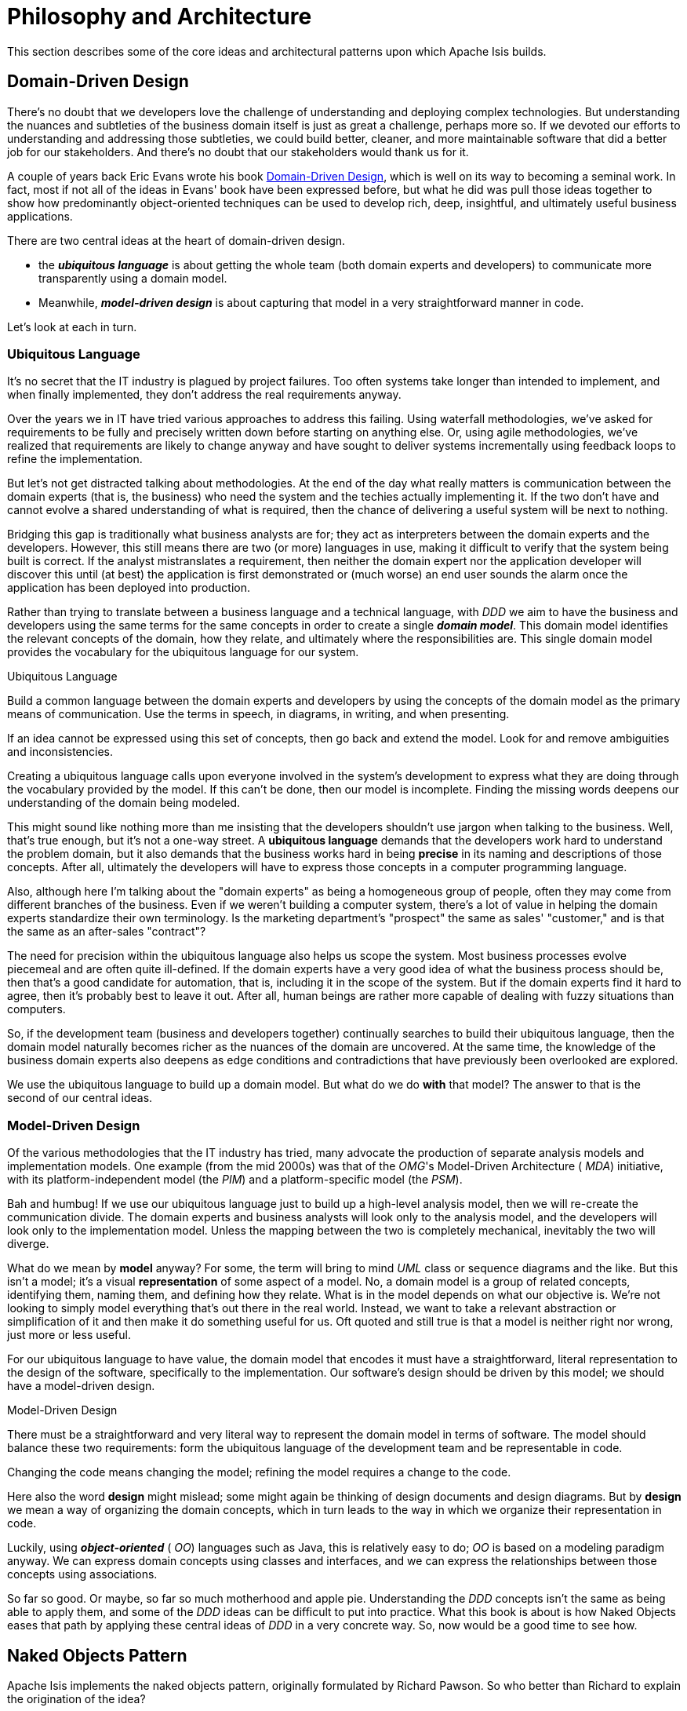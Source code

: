 = Philosophy and Architecture
:Notice: Licensed to the Apache Software Foundation (ASF) under one or more contributor license agreements. See the NOTICE file distributed with this work for additional information regarding copyright ownership. The ASF licenses this file to you under the Apache License, Version 2.0 (the "License"); you may not use this file except in compliance with the License. You may obtain a copy of the License at. http://www.apache.org/licenses/LICENSE-2.0 . Unless required by applicable law or agreed to in writing, software distributed under the License is distributed on an "AS IS" BASIS, WITHOUT WARRANTIES OR  CONDITIONS OF ANY KIND, either express or implied. See the License for the specific language governing permissions and limitations under the License.
:_basedir: ../
:_imagesdir: images/

This section describes some of the core ideas and architectural patterns upon which Apache Isis builds.

== Domain-Driven Design

There's no doubt that we developers love the challenge of understanding
and deploying complex technologies. But understanding the nuances and
subtleties of the business domain itself is just as great a challenge,
perhaps more so. If we devoted our efforts to understanding and addressing
those subtleties, we could build better, cleaner, and more maintainable
software that did a better job for our stakeholders. And there's no doubt
that our stakeholders would thank us for it.

A couple of years back Eric Evans wrote his book link:http://www.amazon.co.uk/Domain-driven-Design-Tackling-Complexity-Software/dp/0321125215[Domain-Driven Design], which is well on its way to
becoming a seminal work. In fact, most if not all of the ideas in Evans'
book have been expressed before, but what he did was pull those ideas
together to show how predominantly object-oriented techniques can be used
to develop rich, deep, insightful, and ultimately useful business
applications.

There are two central ideas at the heart of domain-driven design.

* the *_ubiquitous language_* is about getting the whole team (both domain experts
  and developers) to communicate more transparently using a domain model.

* Meanwhile, *_model-driven design_* is about capturing that model in a
  very straightforward manner in code.

Let's look at each in turn.

=== Ubiquitous Language

It's no secret that the IT industry is plagued by project failures. Too
often systems take longer than intended to implement, and when finally
implemented, they don't address the real requirements anyway.

Over the years we in IT have tried various approaches to address this
failing. Using waterfall methodologies, we've asked for requirements to
be fully and precisely written down before starting on anything
else. Or, using
agile methodologies, we've realized that requirements are likely to
change anyway and have sought to deliver systems incrementally using
feedback loops to refine the implementation.

But let's not get distracted talking about methodologies. At the end
of the day what really matters is communication between the domain
experts (that is, the business) who need the system and the techies
actually implementing it. If the two don't have and cannot evolve a
shared understanding of what is required, then the chance of delivering
a useful system will be next to nothing.

Bridging this gap is traditionally what business analysts are for;
they act as interpreters between the domain experts and the developers.
However, this still means there are two (or more) languages in use,
making it difficult to verify that the system being built is correct. If
the analyst mistranslates a requirement, then neither the domain expert
nor the application developer will discover this until (at best) the
application is first demonstrated or (much worse) an end user sounds
the alarm once the application has been deployed into production.

Rather than trying to translate between a business language and a
technical language, with  _DDD_ we aim to have the
business and developers using the same terms for the same concepts in order to
create a single *_domain model_*. This domain model
identifies the relevant concepts of the domain, how they relate, and
ultimately where the responsibilities are. This single domain model
provides the vocabulary for the  ubiquitous language for our
system.

.Ubiquitous Language
****
Build a common language between the domain experts and developers
by using the concepts of the domain model as the primary means of
communication. Use the terms in speech, in diagrams, in writing, and when
presenting.

If an idea cannot be expressed using this set of concepts, then go
back and extend the model. Look for and remove ambiguities and
inconsistencies.
****



Creating a  ubiquitous language calls upon everyone involved in the system's development
to express what they are doing through the vocabulary provided by the
model. If this can't be done, then our model is incomplete. Finding the
missing words deepens our understanding of the domain being modeled.

This might sound like nothing more than me insisting that the
developers shouldn't use jargon when talking to the business. Well,
that's true enough, but it's not a one-way street. A  *ubiquitous
language* demands that the developers work hard to understand the
problem domain, but it also demands that the business works hard in
being  *precise* in its naming and descriptions of those
concepts. After all, ultimately the developers will have to express
those concepts in a computer programming language.

Also, although here I'm talking about the "domain experts" as being a
homogeneous group of people, often they may come from different branches
of the business. Even if we weren't building a computer system, there's a
lot of value in helping the domain experts standardize their own
terminology. Is the marketing department's "prospect" the same as sales'
"customer," and is that the same as an after-sales "contract"?

The need for precision within the  ubiquitous language
also helps us scope the system. Most business processes evolve piecemeal
and are often quite ill-defined. If the domain experts have a very good
idea of what the business process should be, then that's a good
candidate for automation, that is, including it in the scope of the
system. But if the domain experts find it hard to agree, then it's
probably best to leave it out. After all, human beings are rather more
capable of dealing with fuzzy situations than computers.

So, if the development team (business and developers together)
continually searches to build their  ubiquitous language,
then the domain model naturally becomes richer as the nuances of the
domain are uncovered. At the same time, the knowledge of the business
domain experts also deepens as edge conditions and contradictions that
have previously been overlooked are explored.

We use the  ubiquitous language to build up a domain
model. But what do we do  *with* that model? The answer to
that is the second of our central ideas.


=== Model-Driven Design

Of the various methodologies that the IT industry has tried, many
advocate the production of separate analysis models and implementation
models. One example (from the mid 2000s) was that of the  _OMG_'s Model-Driven Architecture ( _MDA_) initiative, with its
platform-independent model (the  _PIM_) and a
platform-specific model (the  _PSM_).

Bah and humbug! If we use our  ubiquitous language just
to build up a high-level analysis model, then we will re-create the
communication divide. The domain experts and business analysts will look
only to the analysis model, and the developers will look only to the
implementation model. Unless the mapping between the two is completely
mechanical, inevitably the two will diverge.

What do we mean by  *model* anyway? For some, the term will bring to
mind  _UML_ class or sequence diagrams and the like. But
this isn't a model; it's a visual  *representation* of some
aspect of a model. No, a domain model is a group of related concepts,
identifying them, naming them, and defining how they relate. What is in
the model depends on what our objective is. We're not looking to simply
model everything that's out there in the real world. Instead, we want to
take a relevant abstraction or simplification of it and then make it do
something useful for us. Oft quoted and still true is that a model is neither
right nor wrong, just more or less useful.

For our  ubiquitous language to have value, the domain
model that encodes it must have a straightforward, literal
representation to the design of the software, specifically to the implementation. Our
software's design should be driven by this model; we should have a
model-driven design.


.Model-Driven Design
****
There must be a straightforward and very literal way to represent
the domain model in terms of software. The model should balance these
two requirements: form the  ubiquitous language of the
development team and be representable in code.

Changing the code means changing the model; refining the model
requires a change to the code.
****


Here also the word  *design* might mislead; some might again be
thinking of design documents and design diagrams. But by  *design* we mean
a way of organizing the domain concepts, which in turn leads to the way
in which we organize their representation in code.

Luckily, using *_object-oriented_*
( _OO_) languages such as Java, this is relatively easy
to do;  _OO_ is based on a modeling paradigm anyway. We
can express domain concepts using classes and interfaces, and we can
express the relationships between those concepts using associations.


So far so good. Or maybe, so far so much motherhood and apple pie.
Understanding the  _DDD_ concepts isn't the same as being
able to apply them, and some of the  _DDD_ ideas can be
difficult to put into practice. What this book is about is how Naked
Objects eases that path by applying these central ideas of
_DDD_ in a very concrete way. So, now would be a good time
to see how.




== Naked Objects Pattern

Apache Isis implements the naked objects pattern, originally formulated by Richard Pawson.  So who better than Richard to explain the origination of the idea?

pass:[<div class="extended-quote-first"><p>]The Naked Objects pattern arose, at least in part, from my own
frustration at the lack of success of the domain-driven approach. Good examples were hard to find--as they are still.
pass:[</p></div>]

pass:[<div class="extended-quote"><p>]A common complaint from _DDD_ practitioners was that it
was hard to gain enough commitment from business stakeholders, or even to engage them at all. My own experience
suggested that it was nearly impossible to engage business managers with _UML_ diagrams.  It was much easier to
engage them in rapid prototyping -- where they could see and interact with the results -- but most forms of rapid
prototyping concentrate on the presentation layer, often at the expense of the underlying model and certainly
at the expense of abstract thinking.
pass:[</p></div>]

pass:[<div class="extended-quote"><p>]Even if you could engage the business sponsors sufficiently to design a
domain model, by the time you'd finished developing the system on top of the domain model, most of its benefits
had disappeared. It's all very well creating an agile domain object model, but if any change to that model
also dictates the modification of one or more layers underneath it (dealing with persistence) and multiple layers
on top (dealing with presentation), then that agility is practically worthless.
pass:[</p></div>]

pass:[<div class="extended-quote"><p>]The other concern that gave rise to the birth of Naked Objects was how to
make user interfaces of mainstream business systems more "expressive" -- how to make them feel more like using
a drawing program or _CAD_ system. Most business systems are not at all expressive; they treat the user merely
as a dumb *process-follower*, rather than as an empowered *problem-solver*.  Even the so-called usability experts
had little to say on the subject: try finding the word "empowerment" or any synonym thereof in the index of any
book on usability. Research had demonstrated that the best way to achieve expressiveness was to create an object-oriented
user interface (_OOUI_). In practice, though, __OOUI__s were notoriously hard to develop.
pass:[</p></div>]

pass:[<div class="extended-quote"><p>]Sometime in the late 1990s, it dawned on me that if the domain model
really did represent the "ubiquitous language" of the business and those domain objects were behaviorally rich
(that is, business logic is encapsulated as methods on the domain objects rather than in procedural scripts on top
of them), then the _UI_ could be nothing more than a reflection of the user interface. This would solve
both of my concerns. It would make it easier to do domain-driven design, because one could instantly translate
evolving domain modeling ideas into a working prototype. And it would deliver an expressive, object-oriented
user interface for free. Thus was born the idea of Naked Objects.
pass:[</p></div>]

pass:[<div class="extended-quote-attribution"><p>]-- Richard Pawson
pass:[</p></div>]
pass:[<div class="clear"><p>]
pass:[</p></div>]

You can learn much more about the pattern in the book, link:http://www.amazon.com/exec/obidos/ISBN=0470844205/[Naked Objects], also freely available to link:http://www.nakedobjects.org/book/[read online].  Richard co-wrote the book with one of Isis' committers, Robert Matthews, who was in turn the author of the Naked Objects Framework for Java (the original codebase of of Apache Isis).

You might also want to read Richard's link:core-concepts/Pawson-Naked-Objects-thesis.pdf[PhD on the subject].

[TIP]
====
One of the external examiners for Richard's PhD was link:http://en.wikipedia.org/wiki/Trygve_Reenskaug[Trygve Reenskaug], who originally formulated the MVC pattern at Xeroc PARC.  In his paper, link:http://heim.ifi.uio.no/~trygver/2007/2007.02.13-babyUML.pdf[Baby UML], Reenskaug describes that when implemented the first MVC, "the conventional wisdom in the group was that objects should be visible and tangible, thus bridging the gap between the human brain and the abstract data within the computer."  Sound familiar?  It's interesting to speculate what might have been if this idea had been implemented back then in the late 70s.

Reenskaug then goes on to say that "this simple and powerful idea failed because ... users were used to seeing [objects] from different perspectives. The visible and tangible object would get very complex if it should be able to show itself and be manipulated in many different ways."

In Apache Isis the responsibility of rendering an object is not the object itself, it is the framework.  Rather, the object inspects the object and uses that to decide how to render the object.  This is also extensible.  In the http://isisaddons.org[Isis Addons] (non-ASF) the http://github.com/isisaddons/isis-wicket-gmap3}[Isis addons' gmap3 modue] renders any object with latitude/longitude on a map, while http://github.com/isisaddons/isis-wicket-fullcalendar2}[Isis addons' fullcalendar2 wicket extension] renders any object with date(s) on a calendar.
====

=== Object Interface Mapping

Another -- more technical -- way to think about the naked objects pattern is as an _object interface mapper_, or `OIM`.  We sometimes use this idea to explain naked objects to a bunch of developers.

Just as an ORM (such as link:http://datanucleus.org[DataNucleus] or link:http:hibernate.org[Hibernate]) maps domain entities to a database, you can think of the naked objects pattern as representing the concept of mapping domain objects to a user interface.

This is the way that the link:http://metawidget.org/[MetaWidget] team, in particular Richard Kennard, the primary contributor, likes to describe their tool.  MetaWidget has a number of ideas in common with Apache Isis, specifically the runtime generation of a UI for domain objects.  You can hear more from Kennard and others on this http://devchat.tv/js-jabber/150-jsj-oims[Javascript Jabber podcast].

[NOTE]
====
We compare Apache Isis' with MetaWidget <<_vs_metawidget,here>>.
====



== Hexagonal Architecture

Originally described by Alistair Cockburn, the link:http://alistair.cockburn.us/Hexagonal+architecture[Hexagonal Architecture] ...


[TIP]
====
The hexagonal architecture is also known as the link:http://c2.com/cgi/wiki?PortsAndAdaptersArchitecture:[Ports and Adapters] architecture or (less frequently) as the link:http://jeffreypalermo.com/blog/the-onion-architecture-part-1/[Onion] architecture.
====


== Aspect Oriented

Although not implemented using an aspect-oriented language such as AspectJ, Isis takes considerable inspiration from AOP concepts.

For example, the UI visualization automatically provided by Isis can be thought of (and is!) treating the UI as a cross-cutting concern.

Isis' also has support for traits/mixins through its <<Contributions>>.  This allows functionality from one class (a domain service) to be rendered as if it belongs to another (a domain object).


* aspect-oriented design, such as traits/mix-ins (see <<Contributions>>) and interceptors and UI visualization as a cross-cutting concern


== DCI

IMPORTANT: TODO ... Trygve Reenskaug





